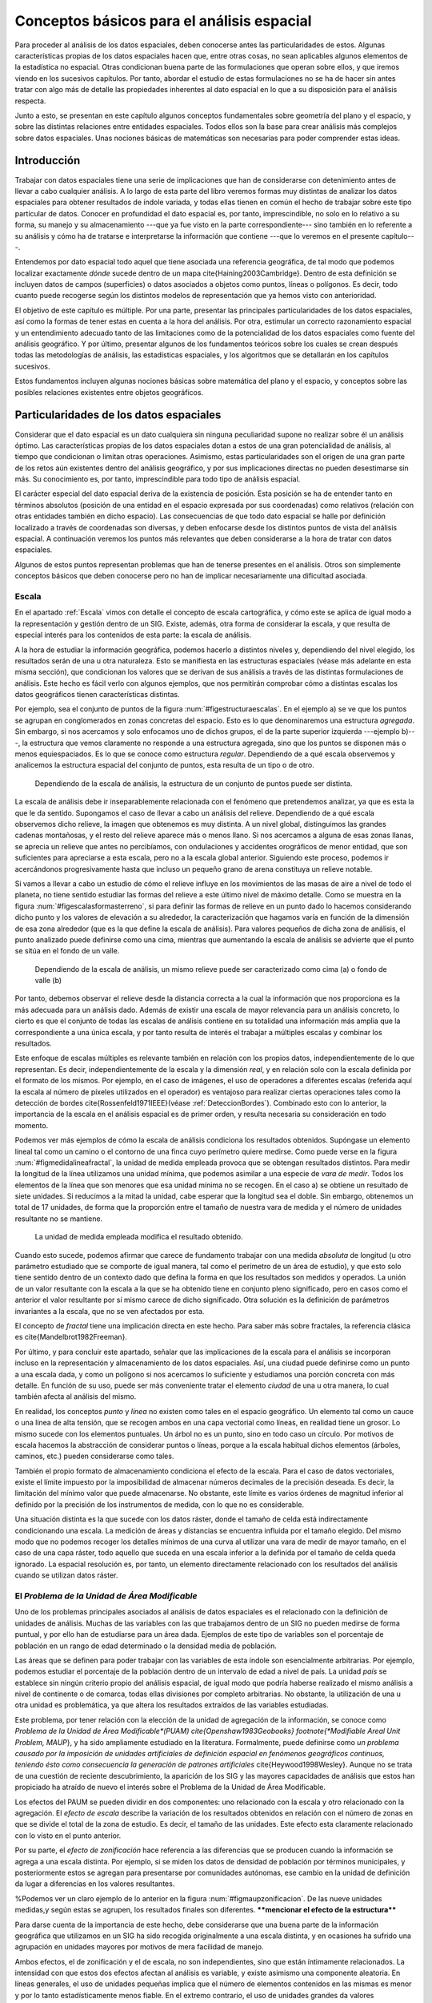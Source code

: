 
**********************************************************
Conceptos básicos para el análisis espacial
********************************************************** 

.. _Analisis_espacial:


Para proceder al análisis de los datos espaciales, deben conocerse antes las particularidades de estos. Algunas características propias de los datos espaciales hacen que, entre otras cosas, no sean aplicables algunos elementos de la estadística no espacial. Otras condicionan buena parte de las formulaciones que operan sobre ellos, y que iremos viendo en los sucesivos capítulos. Por tanto, abordar el estudio de estas formulaciones no se ha de hacer sin antes tratar con algo más de detalle las propiedades inherentes al dato espacial en lo que a su disposición para el análisis respecta.

Junto a esto, se presentan en este capítulo algunos conceptos fundamentales sobre geometría del plano y el espacio, y sobre las distintas relaciones entre entidades espaciales. Todos ellos son la base para crear análisis más complejos sobre datos espaciales. Unas nociones básicas de matemáticas son necesarias para poder comprender estas ideas.


Introducción
=====================================================

Trabajar con datos espaciales tiene una serie de implicaciones que han de considerarse con detenimiento antes de llevar a cabo cualquier análisis. A lo largo de esta parte del libro veremos formas muy distintas de analizar los datos espaciales para obtener resultados de índole variada, y todas ellas tienen en común el hecho de trabajar sobre este tipo particular de datos. Conocer en profundidad el dato espacial es, por tanto, imprescindible, no solo en lo relativo a su forma, su manejo y su almacenamiento ---que ya fue visto en la parte correspondiente--- sino también en lo referente a su análisis y cómo ha de tratarse e interpretarse la información que contiene ---que lo veremos en el presente capítulo---.

Entendemos por dato espacial todo aquel que tiene asociada una referencia geográfica, de tal modo que podemos localizar exactamente *dónde* sucede dentro de un mapa \cite{Haining2003Cambridge}. Dentro de esta definición se incluyen datos de campos (superficies) o datos asociados a objetos como puntos, líneas o polígonos. Es decir, todo cuanto puede recogerse según los distintos modelos de representación que ya hemos visto con anterioridad.

El objetivo de este capítulo es múltiple. Por una parte, presentar las principales particularidades de los datos espaciales, así como la formas de tener estas en cuenta a la hora del análisis. Por otra, estimular un correcto razonamiento espacial y un entendimiento adecuado tanto de las limitaciones como de la potencialidad de los datos espaciales como fuente del análisis geográfico. Y por último, presentar algunos de los fundamentos teóricos sobre los cuales se crean después todas las metodologías de análisis, las estadísticas espaciales, y los algoritmos que se detallarán en los capítulos sucesivos. 

Estos fundamentos incluyen algunas nociones básicas sobre matemática del plano y el espacio, y conceptos sobre las posibles relaciones existentes entre objetos geográficos.

Particularidades de los datos espaciales
=====================================================

Considerar que el dato espacial es un dato cualquiera sin ninguna peculiaridad supone no realizar sobre él un análisis óptimo. Las características propias de los datos espaciales dotan a estos de una gran potencialidad de análisis, al tiempo que condicionan o limitan otras operaciones. Asimismo, estas particularidades son el origen de una gran parte de los retos aún existentes dentro del análisis geográfico, y por sus implicaciones directas no pueden desestimarse sin más. Su conocimiento es, por tanto, imprescindible para todo tipo de análisis espacial.

El carácter especial del dato espacial deriva de la existencia de posición. Esta posición se ha de entender tanto en términos absolutos (posición de una entidad en el espacio expresada por sus coordenadas) como relativos (relación con otras entidades también en dicho espacio). Las consecuencias de que todo dato espacial se halle por definición localizado a través de coordenadas son diversas, y deben enfocarse desde los distintos puntos de vista del análisis espacial. A continuación veremos los puntos más relevantes que deben considerarse a la hora de tratar con datos espaciales.

Algunos de estos puntos representan problemas que han de tenerse presentes en el análisis. Otros son simplemente conceptos básicos que deben conocerse pero no han de implicar necesariamente una dificultad asociada.

Escala
--------------------------------------------------------------

.. _Escala_analisis:

En el apartado :ref:`Escala` vimos con detalle el concepto de escala cartográfica, y cómo este se aplica de igual modo a la representación y gestión dentro de un SIG. Existe, además, otra forma de considerar la escala, y que resulta de especial interés para los contenidos de esta parte: la escala de análisis. 

A la hora de estudiar la información geográfica, podemos hacerlo a distintos niveles y, dependiendo del nivel elegido, los resultados serán de una u otra naturaleza. Esto se manifiesta en las estructuras espaciales (véase más adelante en esta misma sección), que condicionan los valores que se derivan de sus análisis a través de las distintas formulaciones de análisis. Este hecho es fácil verlo con algunos ejemplos, que nos permitirán comprobar cómo a distintas escalas los datos geográficos tienen características distintas. 

Por ejemplo, sea el conjunto de puntos de la figura :num:`#figestructuraescalas`. En el ejemplo a) se ve que los puntos se agrupan en conglomerados en zonas concretas del espacio. Esto es lo que denominaremos una estructura *agregada*. Sin embargo, si nos acercamos y solo enfocamos uno de dichos grupos, el de la parte superior izquierda ---ejemplo b)---, la estructura que vemos claramente no responde a una estructura agregada, sino que los puntos se disponen más o menos equiespaciados. Es lo que se conoce como estructura *regular*. Dependiendo de a qué escala observemos y analicemos la estructura espacial del conjunto de puntos, esta resulta de un tipo o de otro.



.. figure:: Estructura_escalas.pdf

	Dependiendo de la escala de análisis, la estructura de un conjunto de puntos puede ser distinta.


.. _figestructura_escalas: 


La escala de análisis debe ir inseparablemente relacionada con el fenómeno que pretendemos analizar, ya que es esta la que le da sentido. Supongamos el caso de llevar a cabo un análisis del relieve. Dependiendo de a qué escala observemos dicho relieve, la imagen que obtenemos es muy distinta. A un nivel global, distinguimos las grandes cadenas montañosas, y el resto del relieve aparece más o menos llano. Si nos acercamos a alguna de esas zonas llanas, se aprecia un relieve que antes no percibíamos, con ondulaciones y accidentes orográficos de menor entidad, que son suficientes para apreciarse a esta escala, pero no a la escala global anterior. Siguiendo este proceso, podemos ir acercándonos progresivamente hasta que incluso un pequeño grano de arena constituya un relieve notable.

Si vamos a llevar a cabo un estudio de cómo el relieve influye en los movimientos de las masas de aire a nivel de todo el planeta, no tiene sentido estudiar las formas del relieve a este último nivel de máximo detalle. Como se muestra en la figura :num:`#figescalasformasterreno`, si para definir las formas de relieve en un punto dado lo hacemos considerando dicho punto y los valores de elevación a su alrededor, la caracterización que hagamos varía en función de la dimensión de esa zona alrededor (que es la que define la escala de análisis). Para valores pequeños de dicha zona de análisis, el punto analizado puede definirse como una cima, mientras que aumentando la escala de análisis se advierte que el punto se sitúa en el fondo de un valle.

.. figure:: Escalas_formas_terreno.pdf

	Dependiendo de la escala de análisis, un mismo relieve puede ser caracterizado como cima (a) o fondo de valle (b)


.. _figescalas_formas_terreno: 


Por tanto, debemos observar el relieve desde la distancia correcta a la cual la información que nos proporciona es la más adecuada para un análisis dado. Además de existir una escala de mayor relevancia para un análisis concreto, lo cierto es que el conjunto de todas las escalas de análisis contiene en su totalidad una información más amplia que la correspondiente a una única escala, y por tanto resulta de interés el trabajar a múltiples escalas y combinar los resultados.

Este enfoque de escalas múltiples es relevante también en relación con los propios datos, independientemente de lo que representan. Es decir, independientemente de la escala y la dimensión *real*, y en relación solo con la escala definida por el formato de los mismos. Por ejemplo, en el caso de imágenes, el uso de operadores a diferentes escalas (referida aquí la escala al número de píxeles utilizados en el operador) es ventajoso para realizar ciertas operaciones tales como la detección de bordes \cite{Rossenfeld1971IEEE}(véase :ref:`DeteccionBordes`). Combinado esto con lo anterior, la importancia de la escala en el análisis espacial es de primer orden, y resulta necesaria su consideración en todo momento.

Podemos ver más ejemplos de cómo la escala de análisis condiciona los resultados obtenidos. Supóngase un elemento lineal tal como un camino o el contorno de una finca cuyo perímetro quiere medirse. Como puede verse en la figura :num:`#figmedidalineafractal`, la unidad de medida empleada provoca que se obtengan resultados distintos. Para medir la longitud de la línea utilizamos una unidad mínima, que podemos asimilar a una especie de *vara de medir*. Todos los elementos de la línea que son menores que esa unidad mínima no se recogen. En el caso a) se obtiene un resultado de siete unidades. Si reducimos a la mitad la unidad, cabe esperar que la longitud sea el doble. Sin embargo, obtenemos un total de 17 unidades, de forma que la proporción entre el tamaño de nuestra vara de medida y el número de unidades resultante no se mantiene.

.. figure:: Medida_linea_fractal.pdf

	La unidad de medida empleada modifica el resultado obtenido.


.. _figmedida_linea_fractal: 


Cuando esto sucede, podemos afirmar que carece de fundamento trabajar con una medida *absoluta* de longitud (u otro parámetro estudiado que se comporte de igual manera, tal como el perímetro de un área de estudio), y que esto solo tiene sentido dentro de un contexto dado que defina la forma en que los resultados son medidos y operados. La unión de un valor resultante con la escala a la que se ha obtenido tiene en conjunto pleno significado, pero en casos como el anterior el valor resultante por sí mismo carece de dicho significado. Otra solución es la definición de parámetros invariantes a la escala, que no se ven afectados por esta.

El concepto de *fractal* tiene una implicación directa en este hecho. Para saber más sobre fractales, la referencia clásica es \cite{Mandelbrot1982Freeman}. 

Por último, y para concluir este apartado,  señalar que las implicaciones de la escala para el análisis se incorporan incluso en la representación y almacenamiento de los datos espaciales. Así, una ciudad puede definirse como un punto a una escala dada, y como un polígono si nos acercamos lo suficiente y estudiamos una porción concreta con más detalle. En función de su uso, puede ser más conveniente tratar el elemento *ciudad* de una u otra manera, lo cual también afecta al análisis del mismo.

En realidad, los conceptos *punto* y *línea* no existen como tales en el espacio geográfico. Un elemento tal como un cauce o una línea de alta tensión, que se recogen ambos en una capa vectorial como líneas, en realidad tiene un grosor. Lo mismo sucede con los elementos puntuales. Un árbol no es un punto, sino en todo caso un círculo. Por motivos de escala hacemos la abstracción de considerar puntos o líneas, porque a la escala habitual dichos elementos (árboles, caminos, etc.) pueden considerarse como tales.

También el propio formato de almacenamiento condiciona el efecto de la escala. Para el caso de datos vectoriales, existe el límite impuesto por la imposibilidad de almacenar números decimales de la precisión deseada. Es decir, la limitación del mínimo valor que puede almacenarse. No obstante, este límite es varios órdenes de magnitud inferior al definido por la precisión de los instrumentos de medida, con lo que no es considerable.

Una situación distinta es la que sucede con los datos ráster, donde el tamaño de celda está indirectamente condicionando una escala. La medición de áreas y distancias se encuentra influida por el tamaño elegido. Del mismo modo que no podemos recoger los detalles mínimos de una curva al utilizar una vara de medir de mayor tamaño, en el caso de una capa ráster, todo aquello que suceda en una escala inferior a la definida por el tamaño de celda queda ignorado. La espacial resolución es, por tanto, un elemento directamente relacionado con los resultados del análisis cuando se utilizan datos ráster.

El *Problema de la Unidad de Área Modificable*
--------------------------------------------------------------

.. _MAUP:

Uno de los problemas principales asociados al análisis de datos espaciales es el relacionado con la definición de unidades de análisis. Muchas de las variables con las que trabajamos dentro de un SIG no pueden medirse de forma puntual, y por ello han de estudiarse para un área dada. Ejemplos de este tipo de variables son el porcentaje de población en un rango de edad determinado o la densidad media de población.

Las áreas que se definen para poder trabajar con las variables de esta índole son esencialmente arbitrarias. Por ejemplo, podemos estudiar el porcentaje de la población dentro de un intervalo de edad a nivel de país. La unidad *país* se establece sin ningún criterio propio del análisis espacial, de igual modo que podría haberse realizado el mismo análisis a nivel de continente o de comarca, todas ellas divisiones por completo arbitrarias. No obstante, la utilización de una u otra unidad es problemática, ya que altera los resultados extraídos de las variables estudiadas.

Este problema, por tener relación con la elección de la unidad de agregación de la información, se conoce como *Problema de la Unidad de Área Modificable*(PUAM) \cite{Openshaw1983Geobooks} \footnote{*Modifiable Areal Unit Problem, MAUP*}, y ha sido ampliamente estudiado en la literatura. Formalmente, puede definirse como *un problema causado por la imposición de unidades artificiales de definición espacial en fenómenos geográficos continuos, teniendo ésto como consecuencia la generación de patrones artificiales* \cite{Heywood1998Wesley}. Aunque no se trata de una cuestión de reciente descubrimiento, la aparición de los SIG y las mayores capacidades de análisis que estos han propiciado ha atraído de nuevo el interés sobre el Problema de la Unidad de Área Modificable. 

Los efectos del PAUM se pueden dividir en dos componentes: uno relacionado con la escala y otro relacionado con la agregación. El *efecto de escala* describe la variación de los resultados obtenidos en relación con el número de zonas en que se divide el total de la zona de estudio. Es decir, el tamaño de las unidades. Este efecto esta claramente relacionado con lo visto en el punto anterior.

Por su parte, el *efecto de zonificación* hace referencia a las diferencias que se producen cuando la información se agrega a una escala distinta. Por ejemplo, si se miden los datos de densidad de población por términos municipales, y posteriormente estos se agregan para presentarse por comunidades autónomas, ese cambio en la unidad de definición da lugar a diferencias en los valores resultantes. 

%Podemos ver un claro ejemplo de lo anterior en la figura :num:`#figmaupzonificacion`. De las nueve unidades medidas,y según estas se agrupen, los resultados finales son diferentes. ****mencionar el efecto de la estructura****

Para darse cuenta de la importancia de este hecho, debe considerarse que una buena parte de la información geográfica que utilizamos en un SIG ha sido recogida originalmente a una escala distinta, y en ocasiones ha sufrido una agrupación en unidades mayores por motivos de mera facilidad de manejo.

Ambos efectos, el de zonificación y el de escala, no son independientes, sino que están íntimamente relacionados.
La intensidad con que estos dos efectos afectan al análisis es variable, y existe asimismo una componente aleatoria. En líneas generales, el uso de unidades pequeñas implica que el número de elementos contenidos en las mismas es menor y por lo tanto estadísticamente menos fiable. En el extremo contrario, el uso de unidades grandes da valores estadísticamente más fiables pero oculta la variación que se produce dentro de las propias unidades.\cite{Nakaya2000EP}.

A pesar de tener una clara importancia en el análisis geográfico, las soluciones a la problemática que la definición de un área unitaria conlleva no son claras. Tradicionalmente se considera que se trata de un problema intratable. No obstante, algunos estudios \cite{Reynolds1998PhD} indican que existe un cierto grado de regularidad en los valores estadísticos agregados, dependiente de la autocorrelación espacial (ver siguiente punto) y la configuración de la variable. 

Puede afirmarse que el Problema de la Unidad de Área Modificable es aún materia de amplio estudio, y el objeto de este estudio, que no es otro que el poder calcular los valores de los datos a la resolución espacial original (es decir, sin que los efectos de zonificación tengan relevancia), en caso de poder alcanzarse, requerirá un análisis sin duda complejo.

Un problema particular relacionado con el PUAM es la denominada *falacia ecológica*\cite{Openshaw1983Geobooks}, que consiste en asumir que los valores calculados para una unidad de área pueden aplicarse a los individuos de la población existente en dicha área. Sólo en el caso de que exista una completa homogeneidad para la variable analizada, lo cual muy raramente sucede, la anterior suposición sería cierta.

Autocorrelación espacial
-------------------------------------------------------------- 


.. _Autocorrelacion_espacial:

Supóngase que se estudian una serie de poblaciones cercanas en las cuales se mide el porcentaje de personas afectadas por una determinada enfermedad infecciosa. Cabe esperar que, puesto que los habitantes de esas poblaciones están relacionados entre sí de diversas formas, la distribución de los valores recogidos obedezca en parte a la existencia de dichas relaciones. Por ejemplo, si en una población contraen la enfermedad un número dado de habitantes, es más factible que estos puedan contagiar a los de las poblaciones cercanas que a los de otros núcleos más alejados.

Por lo anterior, es probable que alrededor de una población con muchos casos de la enfermedad haya otras también con un elevado número de afectados, mientras que una población con pocos casos esté rodeada de otras también con escasa afección. Un comportamiento similar lo encontraríamos si midiéramos la concentración de un tóxico en distintos puntos de un embalse, ya que alrededor de un punto de alta concentración no parece lógico esperar concentraciones bajas.

Ejemplos como los anteriores cumplen lo que se conoce como *Primera Ley Geográfica de Tobler* \cite{Tobler1970EcoGeo}, que establece que *todo está relacionado con todo, pero las cosas próximas entre sí están más relacionadas que las distantes*.

De modo más formal, el termino *autocorrelación espacial* hace referencia a lo reflejado en los ejemplos anteriores, es decir, a la existencia de una correlación de la variable consigo misma, de tal modo que los valores de esta variable en un punto guardan relación directa con los de esa misma variable en otros puntos cercanos.

En el caso de la enfermedad infecciosa o la concentración del producto tóxico, los valores altos suelen tener en su entorno valores también altos, y de modo similar sucede para valores bajos. Se dice que existe una *autocorrelación espacial positiva*.  Puede, no obstante, existir una *autocorrelación espacial negativa*, si los valores altos se rodean de valores bajos y viceversa.

En caso de no existir ningún tipo de autocorrelación espacial, se tiene que los datos recogidos en una serie de puntos son independientes entre sí y no se afectan mutuamente, si que tenga influencia de la distancia.

La figura :num:`#figautocorrelacionespacial` muestra unas sencillas capas ráster en las que se presentan los tres tipos de autocorrelación espacial anteriores.

.. figure:: Autocorrelacion_espacial.png

	a) Autocorrelación espacial positiva. b) Autocorrelación espacial negativa. c) Ausencia de autocorrelación espacial (independencia)


.. _figautocorrelacion_espacial: 


Las consecuencias de la existencia de autocorrelación espacial son numerosas y de gran importancia.

Por una parte, muchos de los análisis estadísticos suponen la independencia de la variable. Puesto que existe una dependencia de la componente espacial, será necesario para obtener resultados correctos introducir dicha componente espacial como una variable más. 

Existiendo autocorrelación espacial, y siendo esta positiva, la inferencia estadística es menos eficaz que si se cuenta con un número igual de observaciones de una variable independiente. Es decir, se pierde parte de la capacidad explicativa de los datos. Esto se materializa en mayores varianzas en las estimaciones y peores ajustes de modelos, entre otras consecuencias.

Puede, no obstante, sacarse también provecho de la existencia de una dependencia espacial. Puesto que los puntos cercanos a uno dado guardan relación con este, pueden emplearse para estimar su valor, siendo este el fundamento principal de los distintos métodos de interpolación (Capítulo :ref:`Creacion_capas_raster`).

En lugar de incorporar la autocorrelación espacial como un elemento más, otra forma de proceder es analizar la intensidad de esta para ver en qué medida lo anterior es cierto o no. Así, el estudio de la autocorrelación espacial puede servir para juzgar si procede la aplicación de métodos estadísticos que no consideren la dependencia espacial. Como veremos en el capítulo :ref:`Estadistica_espacial`, si a través de los valores de los indicadores correspondientes podemos aceptar la hipótesis nula de ausencia de dependencia espacial, entonces los inconvenientes anteriormente citados pueden no existir.

Como ya venimos observando, el conjunto de conceptos básicos sobre datos espaciales que estamos viendo en esta sección no es un conjunto de elementos independientes. Por ejemplo, la autocorrelación espacial se halla directamente ligada con el concepto de escala, y un cambio de escala puede hacer que la autocorrelación cambie de signo \cite{Openshaw1979Pion}. Veamos un ejemplo.

Sea un monte en el que los árboles grandes están separados una distancia dada por el efecto de la competencia, y entre los cuales crecen los árboles más pequeños. Supongamos que la distancia media entre árboles grandes es de unos 20 metros. Si hacemos un muestreo en el que medimos la altura media de los árboles en parcelas separadas aproximadamente cada 10 metros, es probable que midamos alternamente una parcela con un árbol grande y una con algunos pequeños, de forma que tendremos una marcada autocorrelación espacial negativa. Si por el contrario medimos parcelas de un metro de radio separadas a su vez un metro, mediremos muchas parcelas cercanas en las que solo entrarán árboles pequeños que se agrupan bajo los grandes, de tal forma que la autocorrelación espacial que obtendremos será positiva. %(Figura :num:`#figautocorrelacionescala` 

% .. figure:: Autocorrelacion_escala.png
% 
	El signo de la autocorrelación puede variar con la escala. Según el tamaño de la unidad de análisis se obtendran las mallas ráster de altura media representadas en la parte derecha, cada una de ellas con un tipo de autocorrelación espacial distinto.
% 

.. _figautocorrelacion_escala: 
% 

Es importante considerar todos estos factores de forma global, pues todos ellos tienen importancia y afectan al trabajo con datos geográficos.

Existencia de estructura
--------------------------------------------------------------

Tanto la disposición de los datos como las propiedades de la variable estudiada (por ejemplo, la propia autocorrelación espacial como propiedad intrínseca), exhiben una estructura determinada. En la figura :num:`#figestructuraespacial` pueden verse dos conjuntos de puntos distintos, sobre los cuales cabe plantearse si los resultados obtenidos de su análisis pueden darse como igual de fiables. Puesto que la estructura espacial de ambos es distinta y la componente espacial juega un papel importante, esta estructura puede condicionar los resultados y tener influencia sobre estos.

.. figure:: Estructura_espacial.pdf

	Dos estructuras distintas con diferentes implicaciones a la hora del análisis de los datos que representan


.. _figestructura_espacial: 


Por ejemplo, vemos que en el patrón b) los puntos se hallan más agrupados, mientras que en el a) los puntos están distribuidos uniformemente a lo largo de la extensión de la zona de análisis. Si existe autocorrelación espacial positiva, la información recogida en el patrón b) es mucho menos representativa, ya que los puntos cercanos recogen información en cierta medida redundante. A pesar de disponer de un numero :math:`n` de valores recogidos en otros tantos puntos, el análisis estadístico de estos no es tan preciso como si se dispusiera de :math:`n` observaciones independientes. En realidad, los resultados que obtendremos serán como si hubiéramos muestreado un número menor de puntos que los que realmente tenemos.

Los dos principales conceptos estadísticos que definen la estructura espacial de los datos son la *estacionaridad* y la *isotropía*. Estos se estudian principalmente en relación a los denominados efectos de primer y de segundo orden. El efecto de primer orden es el valor esperado, es decir, la media. El de segundo orden es la covarianza entre distintas zonas.

La estacionaridad indica que el proceso es invariante a la traslación. Es decir, que las propiedades son constantes en el espacio y no existe tendencia alguna. La isotropía indica que el proceso es invariante a la rotación. Un proceso cuyas propiedades de segundo orden son isotrópicas es aquel en el que la covarianza presenta la misma variación en todas direcciones. 

Veremos en diversos puntos de esta parte del libro como la presencia de isotropía o su ausencia (anisotropía) tiene importancia a la hora de realizar distintos tipos de análisis.

Existencia de tendencias espaciales
--------------------------------------------------------------

Podemos decir que existe una tendencia espacial cuando los valores de una variable están relacionados con sus propias coordenadas geográficas. Por ejemplo, existe una tendencia a que la temperatura disminuya conforme nos alejamos del ecuador. Por ello, en un mapa de temperaturas para una región lo suficientemente amplia, cabe esperar valores menores en el extremo más distante del ecuador.

El dato de localización geográfica plantea un contexto dentro del cual se sitúan los restantes valores, en este caso, la temperatura observada. Esto hace que el mismo valor de una variable no tenga el mismo significado cuando aparece en un punto que cuando lo hace en otro. No es lo mismo un valor de temperatura de 40\degree C en Madrid que en Oslo. El valor en sí es idéntico, pero su interpretación es distinta.

Conocer las tendencias existentes para una variable nos ayuda a comprender mejor esta y analizarla de forma correcta. Si es posible cuantificar dicha tendencia, resulta factible eliminar su influencia de los datos, de forma que estos ya no se vean afectados por ella, o bien considerarla explícitamente como parte del análisis.

Las consecuencias de la existencia de tendencias son similares a las que se derivan de la presencia de autocorrelación espacial, ya que invalidan el supuesto de independencia de los datos.

Efectos de borde
--------------------------------------------------------------

.. _EfectoBorde:



Las zonas que estudiamos dentro de todo análisis espacial tienen unos límites establecidos. Estos límites vienen definidos de forma artificial ---el límite de la fotografía aérea de la que disponemos, por ejemplo--- o bien de forma natural ---si estudiamos un bosque junto a un pantano, el bosque encuentra su límite al borde de este último---.

Imaginemos un caso como este segundo y observemos la figura :num:`#figefectoborde`. Si dentro del bosque los árboles están plantados de forma regular (supongamos que es una repoblación con un marco fijo), se puede decir que en cualquier punto dentro de esa masa existe una densidad constante. En otras palabras, si nos situamos en cualquier punto de dicha masa, ya sea cerca o lejos del borde, los árboles están plantados con una misma densidad. No obstante, para el cálculo de la densidad necesitamos establecer un área de análisis puesto que no es una variable que pueda computarse puntualmente. Sin embargo, en las zonas de borde una parte de dicho área cae fuera de la masa de bosque, con lo que el número de pies será menor (ya que no hay árboles en la zona limítrofe, es decir, el embalse), y por tanto también  lo será la densidad.

El efecto de borde no es independiente de otros elementos como la escala, ya que la escala de análisis tiene un influencia directa en él. Como se ve en la propia figura :num:`#figefectoborde`, el porcentaje del círculo de análisis que queda fuera de la zona de bosque es distinto en función del tamaño de dicho círculo.

Otros análisis que en breve veremos hacen uso de un mecanismo similar. Por ejemplo, analizando el número de puntos situados a una distancia menor que un umbral dado. En los puntos cerca del borde, la presencia de dicho borde va a distorsionar los valores calculados. Como también veremos, las distintas formulaciones tienen en muchos casos expresiones corregidas que modifican los valores obtenidos en función de la distancia al borde.

.. figure:: Efecto_borde.pdf

	Representación del efecto borde y cómo este afecta en mayor o menor medida en función de la escala de análisis. Las zonas en trazo continuo no se ven afectadas. Las zonas en trazo punteado están afectadas de efecto de borde en diferente grado.


.. _figefecto_borde: 


En general, es importante considerar los efectos de borde para saber si los valores calculados dentro de cualquier análisis estadístico son válidos o no. Cuando nos encontramos lo suficientemente cerca de un borde (sea este uno artificial como el borde de la capa o uno natural dentro de la propia capa tal como el mencionado límite de un bosque), la información que derivamos de los datos espaciales puede ser incoherente con la realidad.

Veremos ejemplos variados a lo largo de los siguientes capítulos, no solo relacionados con el análisis de datos puntuales como en los casos comentados anteriormente. En el apartado :ref:`Funciones_focales` veremos cómo el efecto de borde afecta a un tipo particular de análisis sobre capas ráster. En otros casos, el efecto de borde no se manifiesta únicamente para puntos cercanos a dicho borde, sino para todos aquellos relacionados o conectados con él, con independencia de su distancia a este. Veremos este caso en el apartado :ref:`Area_acumulada`. 

Con relación a este último supuesto, no debe olvidarse nunca que los procesos que estudiamos y que analizamos a través de la información espacial están influenciados por otros procesos que pueden estar fuera del marco delimitado sobre el que trabajamos, alejados de él e incluso a una escala distinta. Así, estudiar la vegetación de una zona dada implica estudiar el clima que la condiciona. Aunque el relieve y las condiciones locales son los que afectan a este en primera instancia, el clima es un proceso global que opera a una escala mayor a la de la zona cuya vegetación estudiamos, y efectos fuera de dicha zona pueden tener repercusión sobre ella.

Localización representada
--------------------------------------------------------------

Como veíamos al tratar el Problema del de Unidad de Área Modificable, algunas de las variables geográficas requieren un área para ser recogidas, y no pueden hacerse de forma puntual. En otros casos, la necesidad de establecer unidades no puntuales no viene motivada por la variable recogida o la estructura geográfica que se estudia, sino por la forma de almacenar la información de dicha variable. Tal es el caso del modelo ráster, en el que el territorio se divide en unidades geométricas arbitrarias, generalmente unidades regulares de forma cuadrada.

Para cada una de estas unidades, se tiene un valor de la variable estudiada, pero lo que dicho valor representa en el territorio puede variar en función del criterio establecido. Como se recoge en la figura :num:`#figsupportsize`, en la cual la variable recogida es la elevación, el valor de cada celda puede ser la elevación en el centro de la celda o bien el valor medio de toda ella, entre otras opciones posibles.

.. figure:: Support_size.pdf

	El valor recogido en una unidad puede interpretarse con distintos criterios. a) Media de la celda. b) Valor en el punto medio.


.. _figsupport_size: 


Este tipo de cuestiones deben considerarse al trabajar con los datos espaciales, y homogeneizar los criterios en la medida de lo posible, siempre considerando la naturaleza de la variable recogida.

	
Algunos cálculos espaciales básicos
=====================================================

.. _Calculos_espaciales_basicos:

La mayor parte de los análisis espaciales hacen uso de cálculos geométricos sencillos, a partir de los cuales se construyen algoritmos más complejos. Veremos en esta sección esos cálculos básicos, que constituyen los fundamentos del análisis geométrico tanto en el plano como en el espacio.

La idea de distancia es fundamental para todo análisis espacial. En el plano, la distancia euclídea entre dos puntos dados es

.. math::

	 d = \sqrt{(x_2-x_1)^2 + (y_2-y_1)^2}


En el análisis geográfico es habitual utilizar la denominada *distancia de Manhattan*\footnote{Se denomina así debido a que es similar a la recorrida por las calles regularmente dispuestas tales como las de la ciudad de Manhattan.}, cuya expresión es 

.. math::

	 d_{m} = (x_2-x_1) + (y_2-y_1)


Tanto la distancia euclídea como la de Manhattan son casos particulares de las denominadas *métricas LP*, que responden a una expresión de la forma 

.. math::

	d^{\beta} = (\|x_2-x_1\|^p + \|y_2-y_1\|^p)^{\frac{\beta}p}


En el caso de ser :math:`p=1` se tiene la distancia de Manhattan, y para :math:`p=2` la distancia euclídea.

Cuando se utilizan capas ráster, el concepto de distancia puede entenderse de un modo distinto. Como resulta lógico, puede aplicarse la distancia euclídea entre los centros de las celdas, pero en ciertos casos puede ser conveniente trabajar no en coordenadas geográficas, sino de celdas, ya que, como sabemos, el espacio se divide en un número finito de estas en una capa ráster. Por esta razón, y puesto que las coordenadas de celda son expresadas en números enteros de la forma (fila, columna), resulta además conveniente que esa distancia sea también un valor entero\cite{Chen2001IJGIS}.

Sobre este planteamiento pueden definirse distintos tipos de distancia ráster considerando principalmente el número de celdas por las que debe pasarse para ir de una celda a otra. Por ejemplo, si se permite el movimiento en todas direcciones, la distancia desde una celda a las ocho que la rodean es igual a 1 en todos casos, pues se realiza en un único paso. Por similitud a la forma en que uno puede moverse en un tablero de ajedrez, este tipo de distancia se conoce como distancia *de tablero de ajedrez*\footnote{Chessboard distance}.

Si, por el contrario, se permite tan solo el movimiento en dirección vertical y horizontal, la distancia a las celdas diagonales ---por ejemplo, desde la celda :math:`(x, y)` hasta la :math:`(x + 1, y + 1)`--- es igual a 2. En este caso tenemos la anteriormente mencionada distancia de Manhattan.

En la figura :num:`#figdistanciaraster` pueden verse los valores de distancia entre una celda central y sus circundantes según las definiciones de distancia anteriores, junto con otras como la distancia *ortogonal* o la distancia *Chamfer 3--4*\cite{Borgefors1986CompuVision}. El objetivo de estas distancias es mitigar en cierta medida la distorsión que se produce con las otras distancias ráster a medida que aumenta el alejamiento.

.. figure:: Distancia_raster.pdf

	Distintos tipos de distancia ráster: a) tablero de ajedrez, b) Manhattan, c) ortogonal, d) Chamfer 3--4


.. _figdistancia_raster: 


El análisis de costes se lleva a cabo en un SIG esencialmente en formato ráster, por lo que lo anterior es de importancia al respecto, y será extendido en el capítulo :ref:`Costes`.

Además de hallarse las distancias entre puntos concretos, pueden calcularse entre geometrías. La distancia entre dos rectas en el plano es igual a la distancia entre un punto cualquiera de una de ellas a la otra en el caso de que sean rectas paralelas. Si no lo son, la distancia es nula, ya que existirá un punto en el que se corten. No obstante, no ha de olvidarse que en un SIG habitualmente no trabajamos con rectas de longitud infinita en el sentido matemático, sino con segmentos de estas. 

La distancia de un segmento definido por sus extremos :math:`(x_1, y_1)` y :math:`(x_2, y_2)`  a un punto de coordenadas :math:`(x_3,y_3)` se calcula como la distancia de este último hasta la intersección de la recta que pasa por el mismo y es perpendicular al segmento. Dicho punto de intersección tiene por coordenadas

\begin{equation}
x = x_1 + u (x_2 - x_1)
y = y_1 + u (y_2 - y_1)
\end{equation}

donde :math:`u` se calcula según

.. math::

	u = \frac{(x_3 - x_1)(x_2 - x_1) + (y_3 - y_1)(y_2 - y_1)}{(x_2 - x_1)^2 + (y_2 - y_1)^2}
.

La distancia entre un punto y un polígono es la de dicho punto a la línea que contiene al segmento más cercano de cuantos componen el perímetro del polígono.

Para el caso de polígonos, dos son las magnitudes principales: área y perímetro. El área se calcula aplicando la fórmula

.. _Eq:Area_poligono:

.. math::

	A=\left|\frac{1}{2}\sum_{i=1}^n x_iy_{i+1}-x_{i+1}y_i\right|


donde se considera que el vértice :math:`n+1` se corresponde con el primero, esto es, el polígono es una polilínea cerrada.



Para aquellos polígonos que contengan *huecos*, basta restar del área total la correspondiente a esos huecos. Esta última se calcula de igual modo, ya que los huecos están definidos de forma similar por un conjunto de puntos conectados.



El perímetro de un polígono es la suma de las distancias entre vértices consecutivos, es decir,

.. math::

	P=\sum_{i=1}^n \sqrt{(x_{i+1}-x_i)^2+(y_{i+1}-y_i)^2}




Además de los anteriores, un parámetro de interés también para polígonos es el centro de gravedad, cuyas coordenadas se calculan según

\begin{eqnarray}
C_x=\frac{1}{6A}\sum_{i=1}^n (x_ix_{i+1})(x_iy_{i+1}-x_{i+1}y_i)\nonumber\\
C_y=\frac{1}{6A}\sum_{i=1}^n (y_iy_{i+1})(x_iy_{i+1}-x_{i+1}y_i)
\end{eqnarray}



La medida del área y de la longitud de un elemento lineal como el perímetro de un polígono o una recta, pueden llevarse a cabo para datos en formato ráster de una forma distinta. Para el caso del área basta contar el número de celdas del polígono y multiplicarlo por el área de una única celda. En el caso de la longitud, basta sumar la longitud total de todos los lados exteriores, esto es, de aquellos que no son contiguos a otra celda del polígono. Todos estos cálculos se establecen en función del tamaño de celda como magnitud base. Para el cálculo del centroide, este es el centro de masas calculado como si cada celda perteneciente al polígono fuese una masa puntual unitaria.

Para concluir, un sencillo análisis entre un punto y un polígono, el cual utilizaremos frecuentemente, es la comprobación de si este punto se encuentra dentro o fuera del polígono. Para ello existen diversas metodologías, pero la más habitual es la basada en el número de veces que una semirecta con origen en el punto cruza el borde del polígono. El algoritmo es como sigue \cite{Haines1994Academic}:


 * Se traza una recta desde el punto en cuestión hasta un punto fuera del polígono. Lo habitual es considerar la semirecta horizontal desde el punto dado y bien en la dirección positiva o bien en la negativa.
* Se cuenta el número de veces que dicha semirecta corta la frontera del polígono.
* Si el número de cortes es par, el punto se encuentra fuera. Si es impar, el punto se encuentra dentro.




En la figura :num:`#figpuntoenpoligono` se muestra un ejemplo de lo anterior.

.. figure:: Punto_en_poligono.pdf

	Pertenencia de un punto al interior de un polígono en función del numero de cortes entre la frontera de dicho polígono y una semirecta con extremo en dicho punto.


.. _figpunto_en_poligono: 


La pertenencia o no del punto al polígono queda definida así en todos los casos, salvo cuando el punto está en la propia frontera o bien la semirecta coincide en algún tramo con el contorno, en cuyo caso resulta imposible el cálculo del número de cortes (Figura :num:`#figproblemapuntoenpoligono`).

.. figure:: Problema_punto_en_poligono.pdf

	Problemas de la metodología para determinar si un punto se encuentra en el interior de un polígono cuando la semirecta coincide parcialmente con la frontera.


.. _figproblema_punto_en_poligono: 


Relaciones espaciales
=====================================================

.. _Relaciones_espaciales:

Como ya sabemos, conceptos tales como la posición o el tamaño, son básicos para el análisis geográfico, pues derivan de la propia georreferenciación inherente a todo dato espacial. El hecho de que exista dicha referencia en el espacio es responsable de que los mismos valores de una variable no tengan igual significación en unos lugares que en otros, y que estos lugares no solo se consideren en términos absolutos, sino también relativos entre los distintos datos espaciales.

La importancia de esta posición relativa ya la vimos al tratar la autocorrelación espacial, ya que una misma serie de valores, si se disponen de una forma distinta, pueden presentar un signo distinto de autocorrelación espacial, con las consecuencias que ello tiene.

Si pensamos por ejemplo en el uso de otro tipo de información geográfica tal como la de un callejero urbano para orientarnos en una ciudad, utilizamos ideas tales como *la Calle Mayor *es paralela* a esta avenida* o *El teatro al que me dirijo está *detrás* de ese bloque de edificios*. Existe de igual modo una relación entre los distintos elementos, que es la que permite que podamos analizar y explotar la información geográfica, pues esta en gran medida no tiene sentido como una colección de datos aislados. 

Así pues, resulta claro que los distintos elementos con los que trabajamos dentro de una o varias capas de información geográfica se relacionan entre sí. Estas relaciones pueden obedecer a diversos criterios y son la base de un gran número de distintos procedimientos que las estudian y generan resultados en función de ellas.

De entre dichas relaciones, algunas son de tipo topológico y otras se fundamentan no en la topología existente pero sí en otras propiedades de tipo espacial, por ejemplo propiedades métricas como la distancia. Además de lo anterior, existen muchos otros criterios en base a los cuales pueden clasificarse las relaciones. 

En esta sección daremos una definición formal de los principales tipos de relaciones y, especialmente, de los razonamientos que dan lugar a estos criterios y son claves para comenzar a entender el análisis espacial tal y como este se presenta en un SIG. De esta forma, posteriormente podremos aplicar estas relaciones con claridad a los distintos datos geográficos.

\cite{Pullar1988Sydney} propone los siguientes tipos de relaciones espaciales:


 * Relaciones direccionales, que describen el orden en el espacio. Por ejemplo, *al norte de*, *al sur de*, etc.
* Relaciones topológicas, las cuales describen la vecindad e incidencia. Por ejemplo, *son disjuntos* o *son adyacentes*.
* Relaciones comparativas, que describen la inclusión. Por ejemplo *está en*.
* Relaciones de distancia, tales como *lejos de* o *cerca de*.
* Relaciones *difusas* tales como *al lado de* o *a continuación*.


Las relaciones espaciales pueden establecerse entre todas las combinaciones posibles de entidades geográficas. Por nombrar algunos ejemplos, las siguientes cuestiones se refieren a relaciones entre objetos geográficos de diversa índole:


* ¿Se encuentra esta localización a menos de 100 metros en línea recta de algún camino? (relación entre un punto y una recta)
* ¿Cruza ese camino algún área protegida? (relación entre una recta y un polígono) 
* ¿Cruza ese camino bajo alguna línea de alta tensión? (relación entre dos líneas)
* ¿Existe algún área urbanizada contigua a ese área protegida? (relación entre dos polígonos)




Asimismo, las relaciones pueden establecerse entre elementos con un mismo tipo de información, o bien entre tipos distintos. Los anteriores son ejemplos de este último caso. Un ejemplo del primero podría ser la relación de proximidad entre dos emplazamiento puntuales de una misma clase (¿existe una farmacia a menos de un kilómetro de esta otra farmacia?).

Dentro de un SIG, las relaciones topológicas tienen utilidad en los procesos de análisis implementados como tales, pero también en otras partes de un SIG que, constituyendo análisis propiamente dichos, quizás no se perciben como tales. Por ejemplo, las herramientas de selección de entidades dependen de las relaciones espaciales que estas presentan con el objeto empleado como criterio de selección,  ya sea este un punto concreto que el usuario escoge con el ratón, un área rectangular delimitada de igual modo, o las entidades de otra capa adicional, entre otros.

A la hora de clasificar y definir las relaciones espaciales deben considerarse tres enfoques principales: un enfoque netamente matemático, un enfoque psicológico y un enfoque geográfico. El enfoque matemático pretende formalizar con un lenguaje matemático las distintas relaciones, de forma que puedan estudiarse y analizarse a través de las herramientas matemáticas habituales, tanto topológicas como espaciales. Por su parte, el enfoque geográfico surge según se desarrollan los Sistemas de Información Geográfica y aparece la necesidad de expresar las relaciones espaciales de un modo adecuado para implementar estas, así como los distintos algoritmos que se sustentan en ellas. Puede entenderse en cierta forma como una versión práctica del enfoque matemático. 

Tanto el enfoque matemático como el geográfico son netamente cuantitativos pero a la hora de comunicar algún tipo de conocimiento espacial que lleve implícita una relación espacial, lo hacemos principalmente de forma cualitativa  \cite{Hernandez1994Springer} \cite{Xu2007IJGIS}. 

Así, al indicar  a otra persona si se puede llegar rápidamente a una dirección dada dentro de la ciudad, no decimos *el parque al que quieres ir está contenido dentro de un radio de 1,2 km* sino que diremos algo como *sí, está cerca, se puede llegar andando*. En nuestro pensamiento espacial y en el lenguaje que utilizamos para expresarlo, no es necesaria la precisión cuantitativa, que sin embargo sí se requiere para plantear otros modelos de relaciones. Entender las relaciones espaciales cualitativas para poder implementarlas en una herramienta lógica como un SIG es en esencia un problema de traducción entre un lenguaje natural y uno formal \cite{Frank1991Longmans}.

La forma en que los SIG incluyen las relaciones espaciales para sus propósitos debe combinar todos estos enfoques con objeto de conseguir que el razonamiento espacial pueda transmitirse de forma sencilla y lo más efectiva posible. Teniendo en cuenta esto, autores como \cite{Boyle1983NASA} argumentan que, en la actualidad, la falta de un sistema de relaciones espaciales completo que dé respuesta a todas las necesidades que se plantean, es uno de los principales escollos para un mayor desarrollo de la disciplina de los SIG. El problema, no obstante, no presenta una solución sencilla, ya que, como hemos visto, los criterios a aplicar pueden ser muy variados y las ideas matemáticas han de combinarse igualmente con los elementos perceptivos acerca de cómo estas relaciones se entienden y se interpretan \cite{Mark1994CartoAndGIS}. 

Lo habitual dentro de un SIG es la conversión de los conceptos del lenguaje natural (cualitativos) en elementos cuantitativos, de forma que estos pueden después tratarse con las herramientas de algún sistema formal de relaciones. Este planteamiento, aunque potente, puede no ser adecuado para según qué casos. El futuro de los SIG pasa por ser capaz de manejar de forma integrada las relaciones cualitativas, de forma que se aumente la usabilidad para aquellos usuarios que no disponen de un conocimiento de los sistemas formales, pero pueden sin embargo plantear cuestiones espaciales en el lenguaje habitual.

Es importante reseñar que las relaciones geográficas, sea cual sea el criterio por el que se definan, no están condicionadas de forma alguna al tipo de almacenamiento del dato espacial (vectorial, ráster, etc) u otras características arbitrarias del mismo. Son, por el contrario, conceptos puramente teóricos sobre elementos situados en el espacio, los cuales pueden aplicarse a cualquier objeto con independencia de cómo este haya sido recogido. No obstante, la forma de almacenamiento condiciona en cierta medida las relaciones existentes o, al menos, la forma en que estas relaciones se incluyen en el propio almacenamiento. Así, para el caso por ejemplo de una capa ráster, tenemos una estructura regular de elementos relacionados entre sí de tal forma que son contiguos y están a una misma distancia. Es decir, con una relación topológica y otra métrica que se mantienen constantes para todos los elementos unitarios mediante los cuales se almacena la capa.

Relaciones topológicas
--------------------------------------------------------------

Entrando en la propia definición de relaciones, el conjunto principal de estas es el formado por las de tipo topológico, que serán por ejemplo las que empleemos para combinar las geometrías y elementos de dos capas vectoriales según cómo sean dichas relaciones entre ellas. De entre estas relaciones destacan los denominados *predicados espaciales*, que son operaciones de tipo lógico que nos indican si entre dos objetos geográficos existe o no un tipo de relación dada. Se consideran estos objetos en :math:`\mathbb{R}^2`, es decir, como objetos planos. 

La definición formal de estos predicados ha sido motivo de abundante estudio desde la aparición de los SIG, en parte motivado por la mayor necesidad que de tal formalismo se tiene si se pretende estructurar adecuadamente todas las operaciones de análisis que un SIG puede contener.

 Uno de los sistemas iniciales de predicados es el conocido como *4--Intersection* \cite{Egenhofer1989Springer}. Según este modelo, la relación entre dos objetos A y B queda definida por las intersecciones entre las fronteras (:math:`\delta A` y :math:`\delta B`) y los interiores (:math:`A` y :math:`B`) de estos. Se tienen así cuatro intersecciones con las que se conforma una matriz que caracteriza la relación existente. 

\begin{equation}
\Im_4(A,B) = \left( \begin{array}{cc}
A  \cap  B & A \cap \delta B \\
\delta A \cap B &\delta A \cap \delta B \\
\end{array} \right)
\end{equation}

Para cada una de las cuatro intersecciones se estudia algún invariante topológico, es decir, alguna propiedad que sea invariante a las transformaciones topológicas. De entre ellas, lo más habitual es emplear el contenido, esto es, si la región delimitada por la intersección esta vacía (:math:`\varnothing`) o no (:math:`\neg \varnothing`).

Teniendo cuatro elementos y dos posibles valores para cada uno, existen un total de :math:`2^4 = 16` diferentes matrices con la forma anterior. De estas, ocho pueden darse en un plano entre objetos bidimensionales con fronteras cerradas, cada uno de los cuales define una *región*. Estas ocho relaciones son las mostradas en la figura :num:`#fig4intersection`, con sus matrices características correspondientes.

.. figure:: 4Intersection.png

	Conjunto de relaciones posibles entre regiones según el modelo *4--Intersection*.


.. _fig4intersection: 


Un razonamiento similar puede aplicarse al caso de líneas, cuya principal diferencia radica en que conforman elementos con fronteras no cerradas. No obstante, la forma de proceder y las relaciones definidas son análogas en gran medida.

A partir del modelo *4--Intersection*, Egenhofer \cite{Egenhofer1989Springer} desarrolla el modelo *9--Intersection*, en el cuál se amplia el anterior a la consideración de tres elementos en lugar de dos. Además de considerar las fronteras e interiores de los objetos A y B, se consideran asimismo los exteriores de los mismos (:math:`A^-` y :math:`B^-`). La matriz característica queda entonces de la forma

\begin{equation}
\Im_9(A,B) = \left( \begin{array}{ccc}
A  \cap  B & A \cap \delta B & A \cap B^- \\
\delta A \cap B &\delta A \cap \delta B & \delta A \cap B^- \\
A^- \cap B &A^- \cap \delta B & A^- \cap B^- \\
\end{array} \right)
\end{equation}

El numero total de matrices posibles es en este caso de :math:`2^9 = 512`. De todas ellas, solo un pequeño subconjunto representan relaciones posibles en :math:`\mathbb{R}^2` a las cuales pueda asignarse una interpretación geométrica. 

Por ejemplo, la matriz siguiente, en la que todos los elementos son el conjunto vacío, resulta imposible de obtener con ningún tipo de relación.

\begin{equation}
\Im_9(A,B) = \left( \begin{array}{ccc}
\emptyset & \emptyset & \emptyset \\
\emptyset & \emptyset & \emptyset \\
\emptyset & \emptyset & \emptyset \\
\end{array} \right)
\end{equation}

Dependiendo del tipo de objetos sobre el que se den las relaciones, el modelo *9--Intersection* amplía al *4--Intersection* de una u otra forma.

En el caso de dos regiones, se tienen ocho posibles relaciones, por lo cual no existe diferencia entre ambos modelos.

Para el caso de dos líneas en :math:`\mathbb{R}^2`, aparecen 25 nuevas relaciones. En caso de considerar líneas ramificadas (con más de dos puntos extremos), aparecen además 21 relaciones adicionales. Por último, para el caso de una línea y una región, se tienen un total de 19 relaciones posibles, 20 en el caso de admitirse líneas ramificadas.

Índices métricos
--------------------------------------------------------------




Pese a su aparente complejidad y completitud, el modelo *9--Intersection* deja de lado otra serie de relaciones posibles, tales como las basadas en distancias u orientaciones, las cuales son en muchos casos más cercanas al habla común y al enfoque perceptivo y lingüístico del razonamiento espacial. Estas relaciones pueden formalmente definirse no a través de predicados como los establecidos por los modelos anteriores, sino cuantificándose mediante índices diversos. El uso de estos índices enriquece la definición de las distintas relaciones expresadas mediante un modelo como el *9--Intersection*, añadiendo información acerca de la naturaleza exacta de estas. 

Por ejemplo, si dos regiones de una hectárea se intersecan, no es lo mismo que lo hagan dando lugar a una intersección de media hectárea que a una de 100 metros cuadrados. Topológicamente, se trata de la misma relación, pero está claro que, en la práctica, las implicaciones de una u otra intersección son bien distintas.

Dependiendo de los tipos de entidades que se consideren, existen distintos índices que cuantifican la relación existente. \cite{egenhofer98metric} propone para el caso de una región y una línea el análisis en términos métricos de las siguiente propiedades:


 * Subdivisión. Se definen índices que describen la forma en que la frontera, interior y exterior de la región subdivide a la frontera y el interior de la línea. Estos índices tratan, entre otros aspectos, la forma en que la línea divide el interior de la región, el exterior de esta (pudiendo generar áreas delimitadas por la línea y la región en el exterior de esta última), la relación entre la frontera de la región y la línea, o cómo el perímetro de la región puede quedar dividido en distintos tramos por las intersecciones con la línea.

Por ejemplo, la *relación de subdivisión del área interior* (*internal areasplitting ratio(IAR)*), (Figura :num:`#figinternalareasplitting`), se define cómo el mínimo área de las dos que quedan a cada uno de los lados de la línea dentro de la región, dividido por el área total de región.

.. math::

	 IAR = \frac{a_{min}}{a_{total}}



.. figure:: Internal_area_splitting.pdf

	Esquema de la forma en que una línea divide a una región. La menor de las dos (en oscuro), dividida por el área total, define la *relación de subdivisión del área interior*. 


.. _figinternal_area_splitting: 


Para una descripción más detallada de otros índices puede consultarse la referencia original.

* Cercanía. Los índices de cercanía cuantifican el alejamiento entre partes disjuntas de los objetos relacionados. Para su cálculo, se utilizan medidas de distancia como las descritas en :ref:`Calculos_espaciales_basicos`. Cuatro son los índices definidos, que miden


* La distancia entre la frontera de la línea y la de la región, cuando la línea está en el exterior de la región.
* La distancia entre la frontera de la línea y la de la región, cuando la línea está en el interior de la región.
* La distancia del recorrido mínimo entre el interior de la línea y la frontera de la región si el interior de la línea está en el exterior de la región.
* La distancia del recorrido mínimo entre el interior de la línea y la frontera de la región si el interior de la línea está en el interior de la región.




Para el caso de dos líneas, \cite{Nedas2007IJGIS} propone estudiar también las mismas propiedades --- subdivisión y cercanía ---, desarrollando un planteamiento similar. \cite{Xu2007IJGIS}, por su parte, añade elementos direccionales a las relaciones entre líneas, definiendo un ángulo local (el ángulo puntual en el punto de corte) y uno global (el definido por las direcciones globales de las líneas). Asimismo, incluye relaciones entre los rectángulos mínimos que engloban a las líneas, teniendo de este modo relaciones de área que complementan a las anteriores.

Otras relaciones
--------------------------------------------------------------

Muchas otras relaciones se pueden establecer entre elementos espaciales, si bien las anteriores son las principales y las que se presentan como más adecuadas para formalizar los análisis que dependen de ellas. No obstante, otros análisis que veremos más adelante implican relaciones espaciales basadas en otra serie de conceptos.

Por ejemplo, el análisis hidrológico implica el estudio de la conectividad hidrológica entre sus elementos. Estos pueden ser celdas en una capa ráster o triángulos en un TIN, entre otros, y en función de los valores asociados a ellos, en particular la elevación, se establecen las relaciones de conectividad. Junto a las expresiones *cerca, lejos, junto a, a la derecha* u otras tantas que ya hemos visto para las relaciones métricas o topológicas, podemos emplear otras asociadas a estas relaciones de conectividad y decir, por ejemplo, que *el pueblo se encuentra *aguas arriba* de la presa*.

De un modo similar, los análisis de visibilidad establecen una relación entre los elementos, según estos puedan verse entre ellos o no, y el análisis de una serie de puntos situados sobre una red también implica una conectividad. 

Las relaciones de este tipo no conforman sistemas completos formales como las relaciones topológicas que se han desarrollado anteriormente, pero su importancia para estudios particulares debe considerarse y conocerse, entendiendo que se tratan igualmente de relaciones basadas en la posición espacial de los elementos.

Resumen
=====================================================

Los datos espaciales presentan particularidades que tienen una gran importancia en los procesos de análisis. Entre estas, la existencia de una estructura, la presencia de efectos de borde o los efectos de escala y derivados tales como el denominado Problema de la Unidad de Área Modificable, son los más relevantes.

La autocorrelación espacial es otro de los elementos que siempre deben tenerse en cuenta a la hora de estudiar los datos espaciales, pues condiciona los resultados de los análisis según sea dicha autocorrelación.

Además de lo anterior, los distintos elementos con los que trabajamos en el análisis espacial se relacionan entre sí. El estudio y clasificación de dichas relaciones presenta alternativas diversas que tratan de recoger la totalidad de estas: relaciones topológicas, relaciones de distancia, relaciones de orientación, etc. A esto ha de sumarse la diferente naturaleza de las relaciones espaciales en el lenguaje habitual, que es eminentemente cualitativa en lugar de la naturaleza cuantitativa de los procesos que se implementan en un SIG.

Modelizar estas relaciones de forma correcta e integrar todos los puntos de vista es importante para hacer de los SIG herramientas de análisis completas en las que puedan expresarse de forma intuitiva y coherente todas las relaciones existentes.


